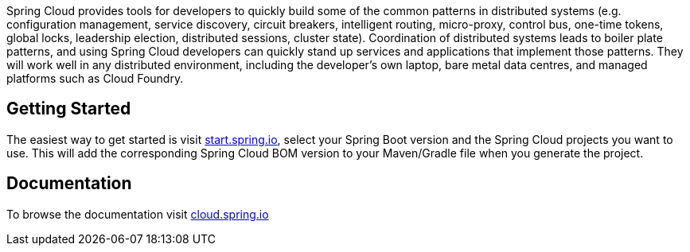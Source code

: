 Spring Cloud provides tools for developers to quickly build some of the common patterns in distributed systems (e.g. configuration management, service discovery, circuit breakers, intelligent routing, micro-proxy, control bus, one-time tokens, global locks, leadership election, distributed sessions, cluster state). Coordination of distributed systems leads to boiler plate patterns, and using Spring Cloud developers can quickly stand up services and applications that implement those patterns. They will work well in any distributed environment, including the developer's own laptop, bare metal data centres, and managed platforms such as Cloud Foundry.

## Getting Started

The easiest way to get started is visit https://start.spring.io[start.spring.io], select your Spring Boot version and the Spring Cloud projects you want to use.
This will add the corresponding Spring Cloud BOM version to your Maven/Gradle file when you generate the project.

## Documentation

To browse the documentation visit https://cloud.spring.io[cloud.spring.io]
